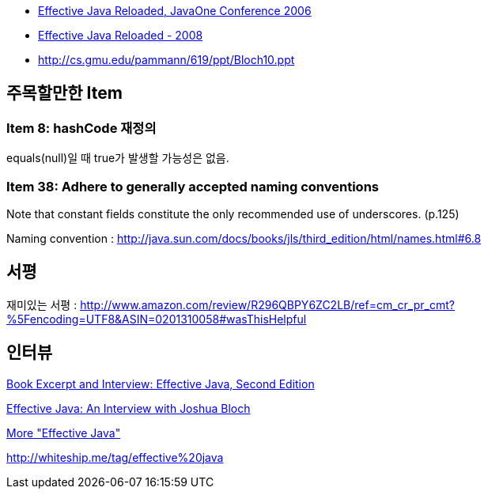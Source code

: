 * http://developers.sun.com/learning/javaoneonline/2006/coreplatform/TS-1512.pdf[Effective Java Reloaded, JavaOne Conference 2006]
* http://javapolis.libsyn.com/index.php?post_id=380974[Effective Java Reloaded - 2008]
* http://cs.gmu.edu/~pammann/619/ppt/Bloch10.ppt[http://cs.gmu.edu/~pammann/619/ppt/Bloch10.ppt]

== 주목할만한 Item
=== Item 8: hashCode 재정의
equals(null)일 때 true가 발생할 가능성은 없음.

=== Item 38: Adhere to generally accepted naming conventions

Note that constant fields constitute the only recommended use of underscores. (p.125)

Naming convention : http://java.sun.com/docs/books/jls/third_edition/html/names.html#6.8[http://java.sun.com/docs/books/jls/third_edition/html/names.html#6.8]

== 서평

재미있는 서평 : http://www.amazon.com/review/R296QBPY6ZC2LB/ref=cm_cr_pr_cmt?%5Fencoding=UTF8&ASIN=0201310058#wasThisHelpful[http://www.amazon.com/review/R296QBPY6ZC2LB/ref=cm_cr_pr_cmt?%5Fencoding=UTF8&ASIN=0201310058#wasThisHelpful]


== 인터뷰

http://www.infoq.com/articles/bloch-effective-java-2e[Book Excerpt and Interview: Effective Java, Second Edition]

http://java.dzone.com/articles/effective-java-an-interview-wi[Effective Java: An Interview with Joshua Bloch]

http://developers.sun.com/learning/javaoneonline/j1sessn.jsp?sessn=TS-6623&yr=2008&track=javase[More "Effective Java"]

http://whiteship.me/tag/effective%20java[http://whiteship.me/tag/effective%20java]

